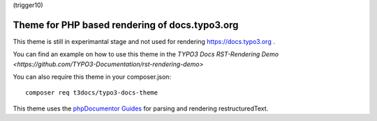 (trigger10)

===============================================
Theme for PHP based rendering of docs.typo3.org
===============================================

This theme is still in experimantal stage and not used  for rendering
https://docs.typo3.org .

You can find an example on how to use this theme in the
`TYPO3 Docs RST-Rendering Demo <https://github.com/TYPO3-Documentation/rst-rendering-demo>`

You can also require this theme in your composer.json::

    composer req t3docs/typo3-docs-theme

This theme uses the `phpDocumentor Guides <https://github.com/phpDocumentor/guides>`__
for parsing and rendering restructuredText.

